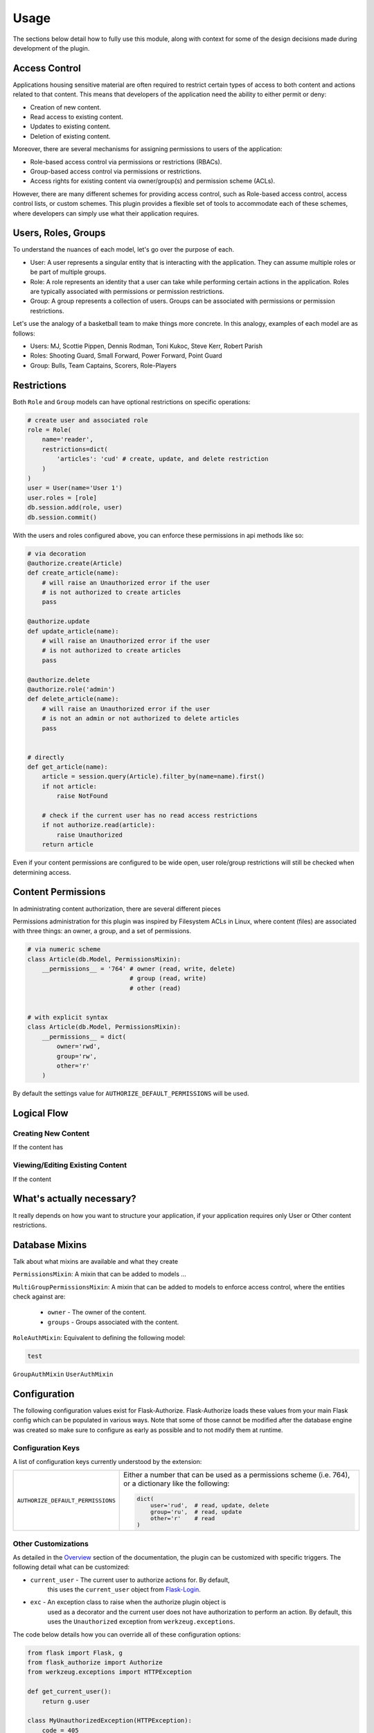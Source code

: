 
Usage
=====

The sections below detail how to fully use this module, along with
context for some of the design decisions made during development
of the plugin.



Access Control
--------------

Applications housing sensitive material are often required to restrict
certain types of access to both content and actions related to that
content. This means that developers of the application need the ability
to either permit or deny:

* Creation of new content.
* Read access to existing content.
* Updates to existing content.
* Deletion of existing content.


Moreover, there are several mechanisms for assigning permissions to users
of the application:

* Role-based access control via permissions or restrictions (RBACs).
* Group-based access control via permissions or restrictions.
* Access rights for existing content via owner/group(s) and permission scheme (ACLs).



.. Wikipedia provides a good description of the purpose of ACLS:

.. An access-control list (ACL), with respect to a computer file system, is a list of permissions attached to an object. An ACL specifies which users or system processes are granted access to objects, as well as what operations are allowed on given objects.[1] Each entry in a typical ACL specifies a subject and an operation. For instance, if a file object has an ACL that contains (Alice: read,write; Bob: read), this would give Alice permission to read and write the file and Bob to only read it.

However, there are many different schemes for providing access control, such as Role-based access control, access control lists, or custom schemes. This plugin provides a flexible set of tools to accommodate each of these schemes, where developers can simply use what their application requires.



Users, Roles, Groups
--------------------

To understand the nuances of each model, let's go over the purpose of each.

* User: A user represents a singular entity that is interacting with the application. They can assume multiple roles or be part of multiple groups.

* Role: A role represents an identity that a user can take while performing certain actions in the application. Roles are typically associated with permissions or permission restrictions.

* Group: A group represents a collection of users. Groups can be associated with permissions or permission restrictions.


Let's use the analogy of a basketball team to make things more concrete. In this analogy, examples of each model are as follows:

* Users: MJ, Scottie Pippen, Dennis Rodman, Toni Kukoc, Steve Kerr, Robert Parish

* Roles: Shooting Guard, Small Forward, Power Forward, Point Guard

* Group: Bulls, Team Captains, Scorers, Role-Players


Restrictions
------------

Both ``Role`` and ``Group`` models can have optional restrictions on specific operations:

.. code-block:: python

    # create user and associated role
    role = Role(
        name='reader',
        restrictions=dict(
            'articles': 'cud' # create, update, and delete restriction
        )
    )
    user = User(name='User 1')
    user.roles = [role]
    db.session.add(role, user)
    db.session.commit()



With the users and roles configured above, you can enforce these permissions in api methods like so:


.. code-block:: python

    # via decoration
    @authorize.create(Article)
    def create_article(name):
        # will raise an Unauthorized error if the user
        # is not authorized to create articles
        pass

    @authorize.update
    def update_article(name):
        # will raise an Unauthorized error if the user
        # is not authorized to create articles
        pass

    @authorize.delete
    @authorize.role('admin')
    def delete_article(name):
        # will raise an Unauthorized error if the user
        # is not an admin or not authorized to delete articles
        pass


    # directly
    def get_article(name):
        article = session.query(Article).filter_by(name=name).first()
        if not article:
            raise NotFound

        # check if the current user has no read access restrictions
        if not authorize.read(article):
            raise Unauthorized
        return article


Even if your content permissions are configured to be wide open, user role/group restrictions will still be checked when determining access.



Content Permissions
-------------------

In administrating content authorization, there are several different pieces

Permissions administration for this plugin was inspired by Filesystem ACLs in Linux, where content (files) are associated with three things: an owner, a group, and a set of permissions.

.. code-block:: python

    # via numeric scheme
    class Article(db.Model, PermissionsMixin):
        __permissions__ = '764' # owner (read, write, delete)
                                # group (read, write)
                                # other (read)


    # with explicit syntax
    class Article(db.Model, PermissionsMixin):
        __permissions__ = dict(
            owner='rwd',
            group='rw',
            other='r'
        )


By default the settings value for ``AUTHORIZE_DEFAULT_PERMISSIONS`` will be used.



Logical Flow
------------

Creating New Content
++++++++++++++++++++

If the content has


Viewing/Editing Existing Content
++++++++++++++++++++++++++++++++

If the content


What's actually necessary?
--------------------------

It really depends on how you want to structure your application, if your application requires only User or Other content restrictions.


Database Mixins
---------------

Talk about what mixins are available and what they create

``PermissionsMixin``: A mixin that can be added to models ...

``MultiGroupPermissionsMixin``: A mixin that can be added to models to enforce access control, where the entities check against are:
    
    * ``owner`` - The owner of the content.
    * ``groups`` - Groups associated with the content.


``RoleAuthMixin``: Equivalent to defining the following model:

.. code-block:: python

    test


``GroupAuthMixin``
``UserAuthMixin``


Configuration
-------------

The following configuration values exist for Flask-Authorize.
Flask-Authorize loads these values from your main Flask config which can
be populated in various ways. Note that some of those cannot be modified
after the database engine was created so make sure to configure as early as
possible and to not modify them at runtime.

Configuration Keys
++++++++++++++++++

A list of configuration keys currently understood by the extension:

.. tabularcolumns:: |p{6.5cm}|p{10cm}|

================================== =========================================
``AUTHORIZE_DEFAULT_PERMISSIONS``  Either a number that can be used as a
                                   permissions scheme (i.e. 764), or a dictionary
                                   like the following:

                                   .. code-block:: python

                                        dict(
                                            user='rud',  # read, update, delete
                                            group='ru',  # read, update
                                            other='r'    # read
                                        )

================================== =========================================


Other Customizations
++++++++++++++++++++

As detailed in the `Overview <./overview.html>`_ section of the documentation,
the plugin can be customized with specific triggers. The following detail
what can be customized:

* ``current_user`` - The current user to authorize actions for. By default,
                     this uses the ``current_user`` object from
                     `Flask-Login <https://flask-login.readthedocs.io/en/latest/>`_.
* ``exc`` - An exception class to raise when the authorize plugin object is
            used as a decorator and the current user does not have authorization
            to perform an action. By default, this uses the ``Unauthorized``
            exception from ``werkzeug.exceptions``.

The code below details how you can override all of these configuration options:


.. code-block:: python

    from flask import Flask, g
    from flask_authorize import Authorize
    from werkzeug.exceptions import HTTPException

    def get_current_user():
        return g.user

    class MyUnauthorizedException(HTTPException):
        code = 405
        description = 'Unauthorized'

    app = Flask(__name__)
    authorize = Authorize(
        current_user=get_current_user
        exc=MyUnauthorizedException
    )



For even more in-depth information on the module and the tools it provides, see the `API <./api.html>`_ section of the documentation.
